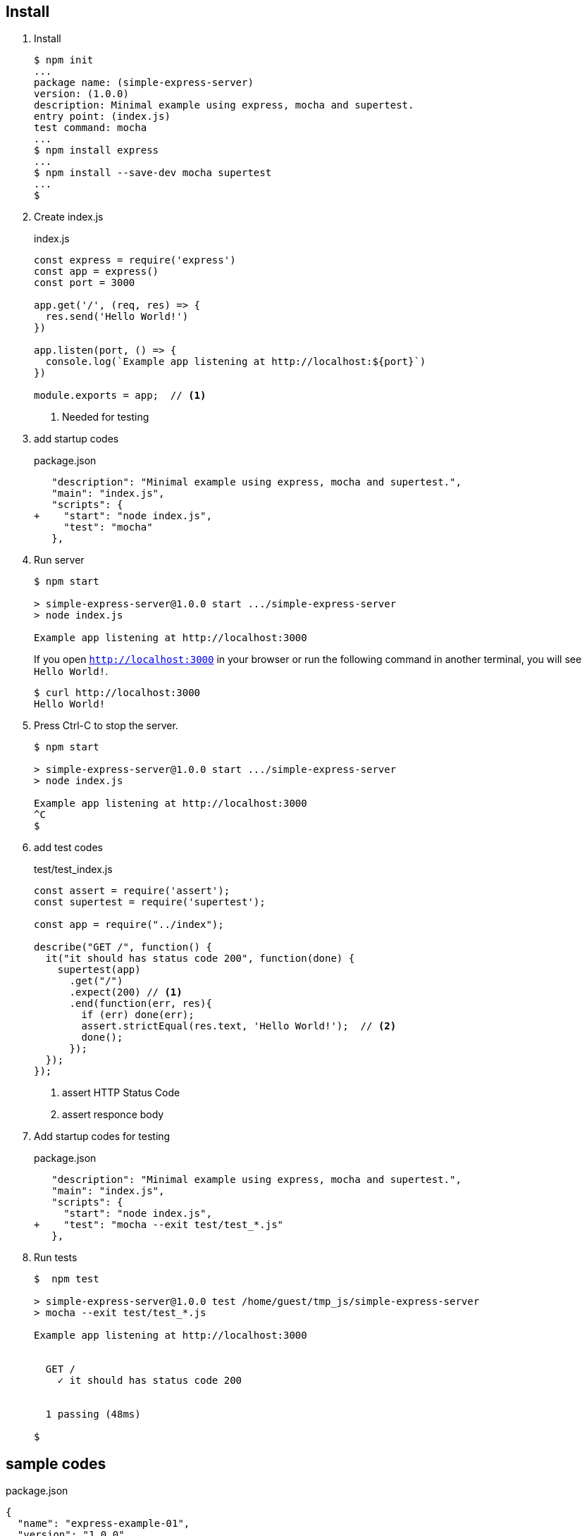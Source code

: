 == Install

1. Install
+
[source,console]
----
$ npm init
...
package name: (simple-express-server)
version: (1.0.0)
description: Minimal example using express, mocha and supertest.
entry point: (index.js)
test command: mocha
...
$ npm install express
...
$ npm install --save-dev mocha supertest
...
$
----

2. Create index.js
+
.index.js
[source,javascript]
----
const express = require('express')
const app = express()
const port = 3000

app.get('/', (req, res) => {
  res.send('Hello World!')
})

app.listen(port, () => {
  console.log(`Example app listening at http://localhost:${port}`)
})

module.exports = app;  // <1>
----
<1> Needed for testing

3. add startup codes
+
.package.json
[source,diff]
----
   "description": "Minimal example using express, mocha and supertest.",
   "main": "index.js",
   "scripts": {
+    "start": "node index.js",
     "test": "mocha"
   },
----

4. Run server
+
[source,console]
----
$ npm start

> simple-express-server@1.0.0 start .../simple-express-server
> node index.js

Example app listening at http://localhost:3000
----
If you open `http://localhost:3000` in your browser or 
run the following command in another terminal, you will see `Hello World!`.
+
[source,console]
----
$ curl http://localhost:3000
Hello World!
----

5. Press Ctrl-C to stop the server.
+
[source,console]
----
$ npm start

> simple-express-server@1.0.0 start .../simple-express-server
> node index.js

Example app listening at http://localhost:3000
^C
$
----

6. add test codes
+
[source,javascript]
.test/test_index.js
----
const assert = require('assert');
const supertest = require('supertest');

const app = require("../index");

describe("GET /", function() {
  it("it should has status code 200", function(done) {
    supertest(app)
      .get("/")
      .expect(200) // <1>
      .end(function(err, res){
        if (err) done(err);
        assert.strictEqual(res.text, 'Hello World!');  // <2>
        done();
      });
  });
});
----
<1> assert HTTP Status Code
<2> assert responce body

7. Add startup codes for testing
+
.package.json
[source,diff]
----
   "description": "Minimal example using express, mocha and supertest.",
   "main": "index.js",
   "scripts": {
     "start": "node index.js",
+    "test": "mocha --exit test/test_*.js"
   },
----

8. Run tests
+
[source,console]
----
$  npm test

> simple-express-server@1.0.0 test /home/guest/tmp_js/simple-express-server
> mocha --exit test/test_*.js

Example app listening at http://localhost:3000


  GET /
    ✓ it should has status code 200


  1 passing (48ms)
  
$
----

== sample codes

.package.json
[source,json]
----
{
  "name": "express-example-01",
  "version": "1.0.0",
  "description": "",
  "main": "index.js",
  "scripts": {
    "start": "node index.js",
    "test": "mocha --exit test/test_*.js"
  },
  "author": "",
  "license": "ISC",
  "dependencies": {
    "express": "^4.17.1"
  },
  "devDependencies": {
    "mocha": "^8.1.3",
    "supertest": "^4.0.2"
  }
}
----
